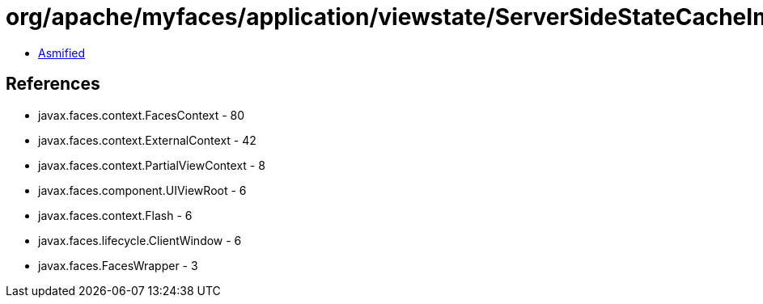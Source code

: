 = org/apache/myfaces/application/viewstate/ServerSideStateCacheImpl.class

 - link:ServerSideStateCacheImpl-asmified.java[Asmified]

== References

 - javax.faces.context.FacesContext - 80
 - javax.faces.context.ExternalContext - 42
 - javax.faces.context.PartialViewContext - 8
 - javax.faces.component.UIViewRoot - 6
 - javax.faces.context.Flash - 6
 - javax.faces.lifecycle.ClientWindow - 6
 - javax.faces.FacesWrapper - 3
